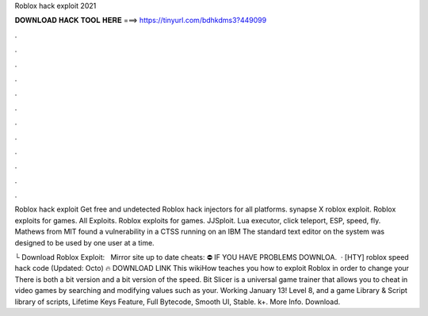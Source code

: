 Roblox hack exploit 2021



𝐃𝐎𝐖𝐍𝐋𝐎𝐀𝐃 𝐇𝐀𝐂𝐊 𝐓𝐎𝐎𝐋 𝐇𝐄𝐑𝐄 ===> https://tinyurl.com/bdhkdms3?449099



.



.



.



.



.



.



.



.



.



.



.



.

Roblox hack exploit Get free and undetected Roblox hack injectors for all platforms. synapse X roblox exploit. Roblox exploits for games. All Exploits. Roblox exploits for games. JJSploit. Lua executor, click teleport, ESP, speed, fly. Mathews from MIT found a vulnerability in a CTSS running on an IBM The standard text editor on the system was designed to be used by one user at a time.

└ Download Roblox Exploit:  ️ ️ ️Mirror site up to date cheats:  ⛔️ IF YOU HAVE PROBLEMS DOWNLOA.  · [HTY] roblox speed hack code (Updated: Octo) 🔥 DOWNLOAD LINK This wikiHow teaches you how to exploit Roblox in order to change your There is both a bit version and a bit version of the speed. Bit Slicer is a universal game trainer that allows you to cheat in video games by searching and modifying values such as your. Working January 13! Level 8, and a game Library & Script library of scripts, Lifetime Keys Feature, Full Bytecode, Smooth UI, Stable. k+. More Info. Download.
